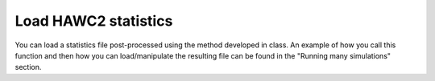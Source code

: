 Load HAWC2 statistics
======================

You can load a statistics file post-processed using the method developed in class.
An example of how you call this function and then how you can load/manipulate the resulting file
can be found in the "Running many simulations" section.
